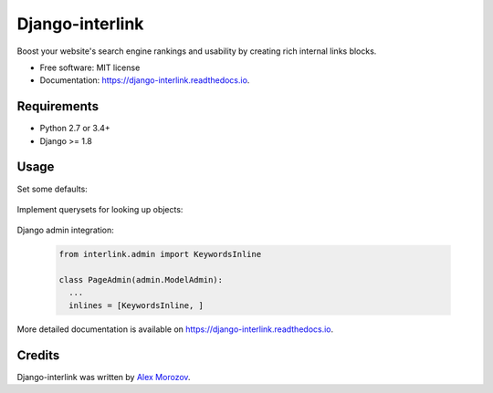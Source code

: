 ===============================
Django-interlink
===============================


.. image:: https://badge.fury.io/py/django-interlink.svg
        :target: https://pypi.python.org/pypi/django-interlink

.. image:: https://img.shields.io/travis/alexmorozov/django-interlink.svg
        :target: https://travis-ci.org/alexmorozov/django-interlink

.. image:: https://readthedocs.org/projects/django-interlink/badge/?version=latest
        :target: https://django-interlink.readthedocs.io/en/latest/?badge=latest
        :alt: Documentation Status

.. image:: https://requires.io/github/alexmorozov/django-interlink/requirements.svg?branch=master
        :target: https://requires.io/github/alexmorozov/django-interlink/requirements?branch=master
        :alt: Dependencies


Boost your website's search engine rankings and usability by creating rich
internal links blocks.


* Free software: MIT license
* Documentation: https://django-interlink.readthedocs.io.


Requirements
------------

* Python 2.7 or 3.4+
* Django >= 1.8


Usage
-----

Set some defaults:

    .. code-block:: python
      # settings.py
      INTERLINK_LINKS_PER_PAGE = 8
      INTERLINK_QUERYSETS = 'yourproject.interlink_settings.querysets'

Implement querysets for looking up objects:

    .. code-block:: python
      # interlink_settings.py

      from interlink import QuerySets

      class SiteQuerySets(QuerySets):
          def available_objects(self):
              """
              All the site's donors: the pages on which to place links.
              """
              return [
                  Page.objects.all().order_by('pk'),
              ]

          def relevant_objects(self, model):
              """
              Relevant pages for a given model.
              """
              return [
                  Page.objects.all().order_by('pk'),
              ]


      querysets = SiteQuerySets()

Django admin integration:

    .. code-block:: python

      from interlink.admin import KeywordsInline

      class PageAdmin(admin.ModelAdmin):
        ...
        inlines = [KeywordsInline, ]

More detailed documentation is available on https://django-interlink.readthedocs.io.

Credits
---------

Django-interlink was written by `Alex Morozov`_.

.. _`Alex Morozov`: http://morozov.ca
